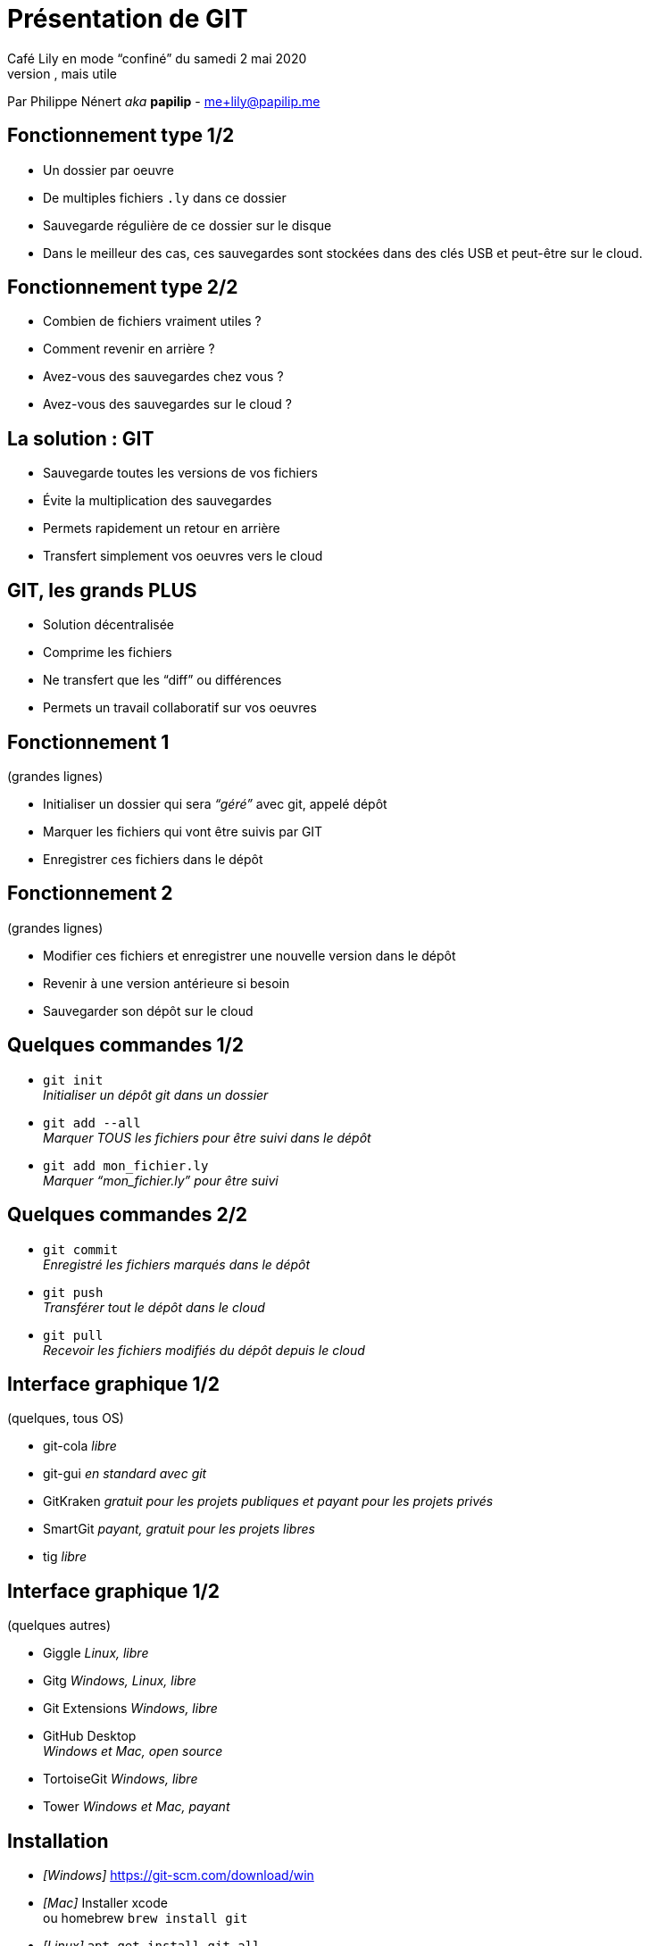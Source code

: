= Présentation de GIT
:autor: Philippe Nénert aka papilip <me+lily@papilip.me>
:lang:  fr
Café Lily en mode “confiné” du samedi 2 mai 2020
Ligne non utilisée, mais utile
Par Philippe Nénert _aka_ *papilip* - me+lily@papilip.me


== Fonctionnement type 1/2

[%step]
* Un dossier par oeuvre
* De multiples fichiers `.ly` dans ce dossier
* Sauvegarde régulière de ce dossier sur le disque
* Dans le meilleur des cas, ces sauvegardes sont stockées dans des clés USB et peut-être sur le cloud.


== Fonctionnement type 2/2

[%step]
* Combien de fichiers vraiment utiles ?
* Comment revenir en arrière ?
* Avez-vous des sauvegardes chez vous ?
* Avez-vous des sauvegardes sur le cloud ?


== La solution : GIT

[%step]
* Sauvegarde toutes les versions de vos fichiers
* Évite la multiplication des sauvegardes
* Permets rapidement un retour en arrière
* Transfert simplement vos oeuvres vers le cloud


== GIT, les grands PLUS

[%step]
* Solution décentralisée
* Comprime les fichiers
* Ne transfert que les “diff” ou différences
* Permets un travail collaboratif sur vos oeuvres


== Fonctionnement 1
(grandes lignes)

[%step]
* Initialiser un dossier qui sera _“géré”_ avec git, appelé dépôt
* Marquer les fichiers qui vont être suivis par GIT
* Enregistrer ces fichiers dans le dépôt


== Fonctionnement 2
(grandes lignes)

[%step]
* Modifier ces fichiers et enregistrer une nouvelle version dans le dépôt
* Revenir à une version antérieure si besoin
* Sauvegarder son dépôt sur le cloud


== Quelques commandes 1/2

[%step]
* `git init` +
_Initialiser un dépôt git dans un dossier_
* `git add --all` +
_Marquer TOUS les fichiers pour être suivi dans le dépôt_
* `git add mon_fichier.ly` +
_Marquer “mon_fichier.ly” pour être suivi_


== Quelques commandes 2/2

[%step]
* `git commit` +
_Enregistré les fichiers marqués dans le dépôt_
* `git push` +
_Transférer tout le dépôt dans le cloud_
* `git pull` +
_Recevoir les fichiers modifiés du dépôt depuis le cloud_


== Interface graphique 1/2
(quelques, tous OS)

* git-cola _libre_
* git-gui _en standard avec git_
* GitKraken _gratuit pour les projets publiques et payant pour les projets privés_
* SmartGit _payant, gratuit pour les projets libres_
* tig _libre_


== Interface graphique 1/2
(quelques autres)

* Giggle _Linux, libre_
* Gitg _Windows, Linux, libre_
* Git Extensions _Windows, libre_
* GitHub Desktop +
_Windows et Mac, open source_
* TortoiseGit _Windows, libre_
* Tower _Windows et Mac, payant_


== Installation

* _[Windows]_ https://git-scm.com/download/win
* _[Mac]_ Installer xcode +
ou homebrew `brew install git`
* _[Linux]_ `apt-get install git-all` +
ou autre commande


== Hébergement
(quelques)

* https://bitbucket.org
* https://framagit.org
* https://github.com
* https://gitlab.com


== Références

* _[fr]_ https://fr.wikipedia.org/wiki/Git
* _[en]_ https://git-scm.com/
* _[fr]_ https://git-scm.com/book/fr/v2


[%notitle]
== Merci

Merci de votre écoute

Cette présentation est disponible à l’adresse suivante : `https://papilip.github.io/git-presentation-cafe_lily`
